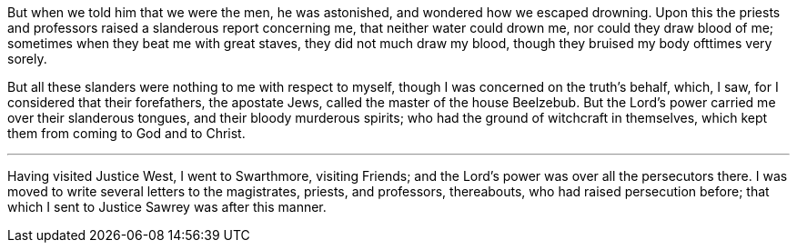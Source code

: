 But when we told him that we were the men, he was astonished,
and wondered how we escaped drowning.
Upon this the priests and professors raised a slanderous report concerning me,
that neither water could drown me, nor could they draw blood of me;
sometimes when they beat me with great staves, they did not much draw my blood,
though they bruised my body ofttimes very sorely.

But all these slanders were nothing to me with respect to myself,
though I was concerned on the truth`'s behalf, which, I saw,
for I considered that their forefathers, the apostate Jews,
called the master of the house Beelzebub.
But the Lord`'s power carried me over their slanderous tongues,
and their bloody murderous spirits; who had the ground of witchcraft in themselves,
which kept them from coming to God and to Christ.

[.small-break]
'''

Having visited Justice West, I went to Swarthmore, visiting Friends;
and the Lord`'s power was over all the persecutors there.
I was moved to write several letters to the magistrates, priests, and professors,
thereabouts, who had raised persecution before;
that which I sent to Justice Sawrey was after this manner.
